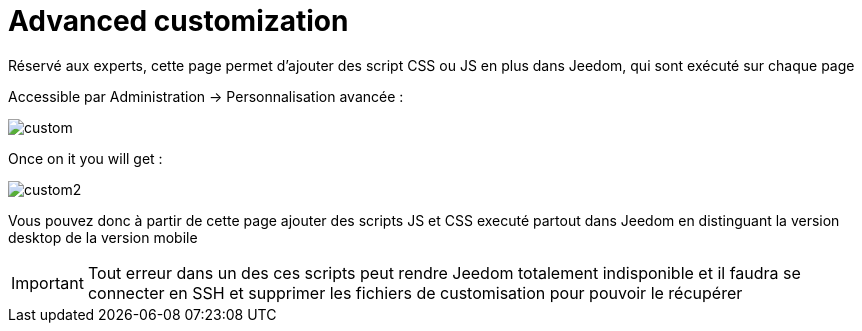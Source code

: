 = Advanced customization

Réservé aux experts, cette page permet d'ajouter des script CSS ou JS en plus dans Jeedom, qui sont exécuté sur chaque page

Accessible par Administration -> Personnalisation avancée : 

image::../images/custom.png[]

Once on it you will get : 

image::../images/custom2.png[]

Vous pouvez donc à partir de cette page ajouter des scripts JS et CSS executé partout dans Jeedom en distinguant la version desktop de la version mobile

[IMPORTANT]
Tout erreur dans un des ces scripts peut rendre Jeedom totalement indisponible et il faudra se connecter en SSH et supprimer les fichiers de customisation pour pouvoir le récupérer